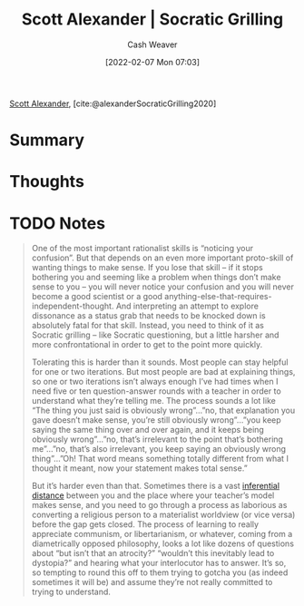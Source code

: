 :PROPERTIES:
:ROAM_REFS: [cite:@alexanderSocraticGrilling2020]
:ID:       cb4ba655-dabf-40a2-95e7-0cdbff887074
:DIR:      /usr/local/google/home/cashweaver/proj/roam/attachments/cb4ba655-dabf-40a2-95e7-0cdbff887074
:END:
#+title: Scott Alexander | Socratic Grilling
#+author: Cash Weaver
#+date: [2022-02-07 Mon 07:03]
#+filetags: :reference:
 
[[id:e7e4bd59-fa63-49a8-bfca-6c767d1c2330][Scott Alexander]], [cite:@alexanderSocraticGrilling2020]

* Summary
* Thoughts
* TODO Notes
#+begin_quote
One of the most important rationalist skills is “noticing your confusion”. But that depends on an even more important proto-skill of wanting things to make sense. If you lose that skill – if it stops bothering you and seeming like a problem when things don’t make sense to you – you will never notice your confusion and you will never become a good scientist or a good anything-else-that-requires-independent-thought. And interpreting an attempt to explore dissonance as a status grab that needs to be knocked down is absolutely fatal for that skill. Instead, you need to think of it as Socratic grilling – like Socratic questioning, but a little harsher and more confrontational in order to get to the point more quickly.

Tolerating this is harder than it sounds. Most people can stay helpful for one or two iterations. But most people are bad at explaining things, so one or two iterations isn’t always enough I’ve had times when I need five or ten question-answer rounds with a teacher in order to understand what they’re telling me. The process sounds a lot like “The thing you just said is obviously wrong”…”no, that explanation you gave doesn’t make sense, you’re still obviously wrong”…”you keep saying the same thing over and over again, and it keeps being obviously wrong”…”no, that’s irrelevant to the point that’s bothering me”…”no, that’s also irrelevant, you keep saying an obviously wrong thing”…”Oh! That word means something totally different from what I thought it meant, now your statement makes total sense.”

But it’s harder even than that. Sometimes there is a vast [[https://www.lesswrong.com/posts/HLqWn5LASfhhArZ7w/expecting-short-inferential-distances][inferential distance]] between you and the place where your teacher’s model makes sense, and you need to go through a process as laborious as converting a religious person to a materialist worldview (or vice versa) before the gap gets closed. The process of learning to really appreciate communism, or libertarianism, or whatever, coming from a diametrically opposed philosophy, looks a lot like dozens of questions about “but isn’t that an atrocity?” “wouldn’t this inevitably lead to dystopia?” and hearing what your interlocutor has to answer. It’s so, so tempting to round this off to them trying to gotcha you (as indeed sometimes it will be) and assume they’re not really committed to trying to understand.
#+end_quote
#+print_bibliography:
